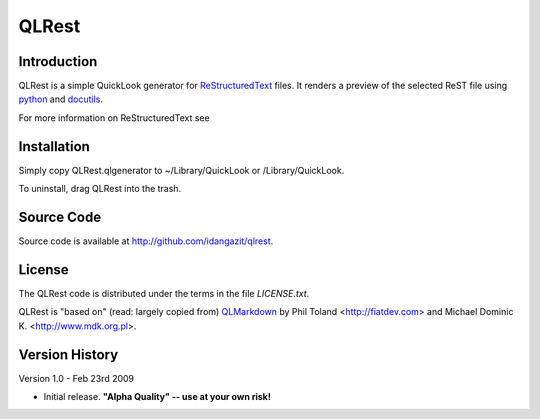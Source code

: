QLRest
======

Introduction
------------

QLRest is a simple QuickLook generator for `ReStructuredText`_ files. It renders a preview of the selected ReST file using `python`_ and `docutils`_.

For more information on ReStructuredText see 

.. _ReStructuredText: http://docutils.sourceforge.net/rst.html
.. _python: http://www.python.org
.. _docutils: http://docutils.sourceforge.net


Installation
------------

Simply copy QLRest.qlgenerator to ~/Library/QuickLook or /Library/QuickLook.

To uninstall, drag QLRest into the trash.


Source Code
-----------

Source code is available at http://github.com/idangazit/qlrest.


License
-------

The QLRest code is distributed under the terms in the file `LICENSE.txt`.

QLRest is "based on" (read: largely copied from) `QLMarkdown`_ by Phil Toland <http://fiatdev.com> and Michael Dominic K. <http://www.mdk.org.pl>.

.. _QLMarkdown: http://github.com/toland/qlmarkdown/

Version History
---------------

Version 1.0 - Feb 23rd 2009

* Initial release. **"Alpha Quality" -- use at your own risk!**